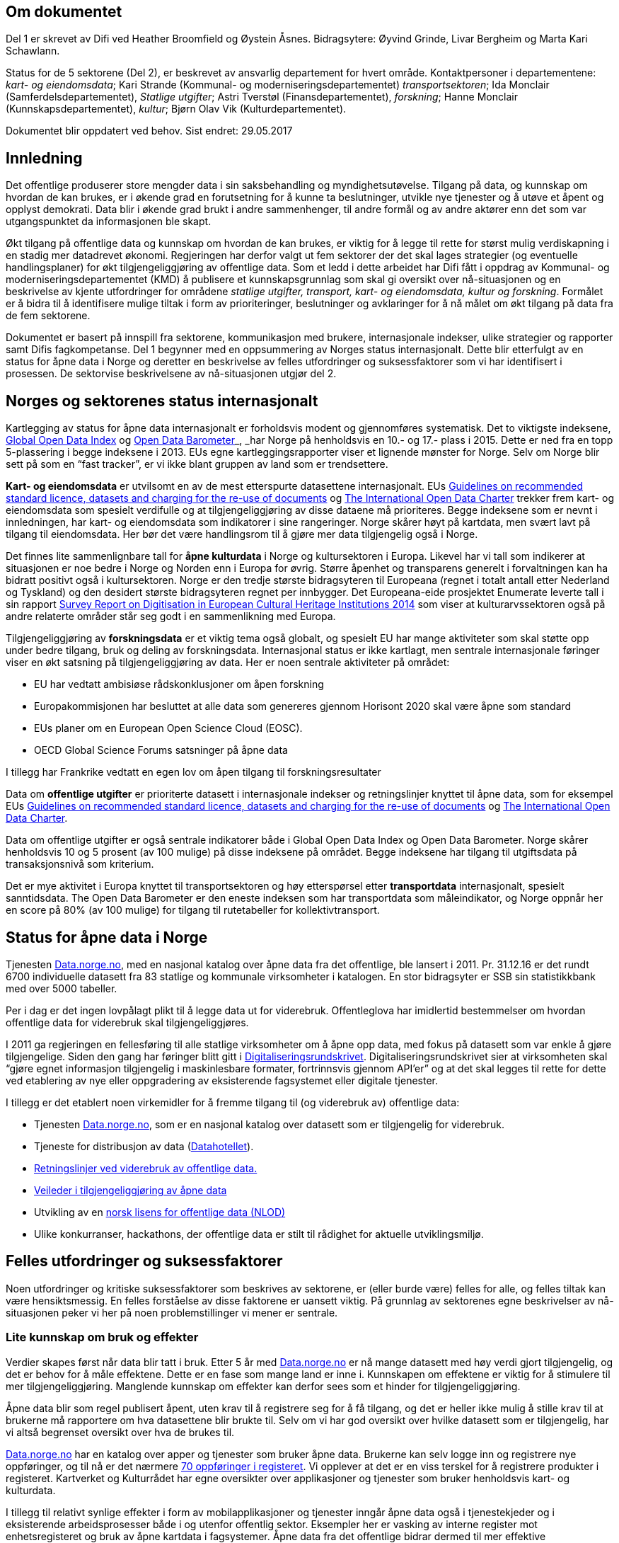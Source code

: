 

== Om dokumentet
Del 1 er skrevet av Difi ved Heather Broomfield og Øystein Åsnes. Bidragsytere: Øyvind Grinde, Livar Bergheim og Marta Kari Schawlann.

Status for de 5 sektorene (Del 2), er beskrevet av ansvarlig departement for hvert område. Kontaktpersoner i departementene:
_kart- og eiendomsdata_; Kari Strande (Kommunal- og moderniseringsdepartementet) _transportsektoren_; Ida Monclair (Samferdelsdepartementet),  _Statlige utgifter_; Astri Tverstøl (Finansdepartementet), _forskning_; Hanne Monclair (Kunnskapsdepartementet), _kultur_; Bjørn Olav Vik (Kulturdepartementet).

Dokumentet blir oppdatert ved behov.
Sist endret: 29.05.2017

== Innledning
Det offentlige produserer store mengder data i sin saksbehandling og myndighetsutøvelse. Tilgang på data, og kunnskap om hvordan de kan brukes, er i økende grad en forutsetning for å kunne ta beslutninger, utvikle nye tjenester og å utøve et åpent og opplyst demokrati. Data blir i økende grad brukt i andre sammenhenger, til andre formål og av andre aktører enn det som var utgangspunktet da informasjonen ble skapt.

Økt tilgang på offentlige data og kunnskap om hvordan de kan brukes, er viktig for å legge til rette for størst mulig verdiskapning i en stadig mer datadrevet økonomi. Regjeringen har derfor valgt ut fem sektorer der det skal lages strategier (og eventuelle handlingsplaner) for økt tilgjengeliggjøring av offentlige data. Som et ledd i dette arbeidet har Difi fått i oppdrag av Kommunal- og moderniseringsdepartementet (KMD) å publisere et kunnskapsgrunnlag som skal gi oversikt over nå-situasjonen og en beskrivelse av kjente utfordringer for områdene _statlige utgifter, transport, kart- og eiendomsdata, kultur og forskning_. Formålet er å bidra til å identifisere mulige tiltak i form av prioriteringer, beslutninger og avklaringer for å nå målet om økt tilgang på data fra de fem sektorene.

Dokumentet er basert på innspill fra sektorene, kommunikasjon med brukere, internasjonale indekser, ulike strategier og rapporter samt Difis fagkompetanse. Del 1 begynner med en oppsummering av Norges status internasjonalt. Dette blir etterfulgt av en status for åpne data i Norge og deretter en beskrivelse av felles utfordringer og suksessfaktorer som vi har identifisert i prosessen. De sektorvise beskrivelsene av nå-situasjonen utgjør del 2.

== Norges og sektorenes status internasjonalt

Kartlegging av status for åpne data internasjonalt er forholdsvis modent og gjennomføres systematisk. Det to viktigste indeksene, http://index.okfn.org/[Global Open Data Index] og http://opendatabarometer.org/[Open Data Barometer]_, _har Norge på henholdsvis en 10.- og 17.- plass i 2015.  Dette er ned fra en topp 5-plassering i begge indeksene i 2013. EUs egne kartleggingsrapporter viser et lignende mønster for Norge. Selv om Norge blir sett på som en “fast tracker”, er vi ikke blant gruppen av land som er trendsettere.

*Kart- og eiendomsdata* er utvilsomt en av de mest etterspurte datasettene internasjonalt. EUs https://ec.europa.eu/digital-single-market/en/news/commission-notice-guidelines-recommended-standard-licences-datasets-and-charging-re-use[Guidelines on recommended standard licence, datasets and charging for the re-use of documents] og http://opendatacharter.net/[The International Open Data Charter] trekker frem kart- og eiendomsdata som spesielt verdifulle og at tilgjengeliggjøring av disse dataene må prioriteres.  Begge indeksene som er nevnt i innledningen, har kart- og eiendomsdata som indikatorer i sine rangeringer.  Norge skårer høyt på kartdata, men svært lavt på tilgang til eiendomsdata. Her bør det være handlingsrom til å gjøre mer data tilgjengelig også i Norge.

Det finnes lite sammenlignbare tall for *åpne kulturdata* i Norge og kultursektoren i Europa. Likevel har vi tall som indikerer at situasjonen er noe bedre i Norge og Norden enn i Europa for øvrig. Større åpenhet og transparens generelt i forvaltningen kan ha bidratt positivt også i kultursektoren. Norge er den tredje største bidragsyteren til Europeana (regnet i totalt antall etter Nederland og Tyskland) og den desidert største bidragsyteren regnet per innbygger. Det Europeana-eide prosjektet Enumerate leverte tall i sin rapport http://www.enumerate.eu/fileadmin/ENUMERATE/documents/ENUMERATE-Digitisation-Survey-2014.pdf[Survey Report on Digitisation in European Cultural Heritage Institutions 2014] som viser at kulturarvssektoren også på andre relaterte områder står seg godt i en sammenlikning med Europa.

Tilgjengeliggjøring av *forskningsdata* er et viktig tema også globalt, og spesielt EU har mange aktiviteter som skal støtte opp under bedre tilgang, bruk og deling av forskningsdata. Internasjonal status er ikke kartlagt, men sentrale internasjonale føringer viser en økt satsning på tilgjengeliggjøring av data. Her er noen sentrale aktiviteter på området:

 * EU har vedtatt ambisiøse rådskonklusjoner om åpen forskning
 * Europakommisjonen har besluttet at alle data som genereres gjennom Horisont 2020 skal være åpne som standard
 * EUs planer om en European Open Science Cloud (EOSC).
 * OECD Global Science Forums satsninger på åpne data

I tillegg har Frankrike vedtatt en egen lov om åpen tilgang til forskningsresultater

Data om *offentlige utgifter* er prioriterte datasett i internasjonale indekser og retningslinjer knyttet til åpne data, som for eksempel EUs https://ec.europa.eu/digital-single-market/en/news/commission-notice-guidelines-recommended-standard-licences-datasets-and-charging-re-use[Guidelines on recommended standard licence, datasets and charging for the re-use of documents] og http://opendatacharter.net/[The International Open Data Charter].

Data om offentlige utgifter er også sentrale indikatorer både i Global Open Data Index og Open Data Barometer. Norge skårer henholdsvis 10 og 5 prosent (av 100 mulige) på disse indeksene på området. Begge indeksene har tilgang til utgiftsdata på transaksjonsnivå som kriterium.

Det er mye aktivitet i Europa knyttet til transportsektoren og høy etterspørsel etter *transportdata* internasjonalt, spesielt sanntidsdata. The Open Data Barometer er den eneste indeksen som har transportdata som måleindikator, og Norge oppnår her en score på 80%  (av 100 mulige) for tilgang til rutetabeller for kollektivtransport.

== Status for åpne data i Norge
Tjenesten https://data.norge.no[Data.norge.no], med en nasjonal katalog over åpne data fra det offentlige, ble lansert i 2011. Pr. 31.12.16 er det rundt 6700 individuelle datasett fra 83 statlige og kommunale virksomheter i katalogen. En stor bidragsyter er SSB sin statistikkbank med over 5000 tabeller.

Per i dag er det ingen lovpålagt plikt til å legge data ut for viderebruk. Offentleglova har imidlertid bestemmelser om hvordan offentlige data for viderebruk skal tilgjengeliggjøres.

I 2011 ga regjeringen en fellesføring til alle statlige virksomheter om å åpne opp data, med fokus på datasett som var enkle å gjøre tilgjengelige. Siden den gang har føringer blitt gitt i https://www.regjeringen.no/no/dokumenter/digitaliseringsrundskrivet/id2522147/[Digitaliseringsrundskrivet]. Digitaliseringsrundskrivet sier at virksomheten skal “gjøre egnet informasjon tilgjengelig i maskinlesbare formater, fortrinnsvis gjennom API'er” og at det skal legges til rette for dette ved etablering av nye eller oppgradering av eksisterende fagsystemet eller digitale tjenester.

I tillegg er det etablert noen virkemidler for å fremme tilgang til (og viderebruk av) offentlige data:

 * Tjenesten https://data.norge.no[Data.norge.no],  som er en nasjonal katalog over datasett som er tilgjengelig for viderebruk.
 * Tjeneste for distribusjon av data (https://data.norge.no/datahotellet[Datahotellet]).
 * https://www.regjeringen.no/no/id2536870/[Retningslinjer ved viderebruk av offentlige data.]
 * https://data.norge.no/document/del-og-skap-verdier-veileder-i-tilgjengeliggj%C3%B8ring-av-offentlige-data[Veileder i tilgjengeliggjøring av åpne data]
 * Utvikling av en https://data.norge.no/nlod/no[norsk lisens for offentlige data (NLOD)]
 * Ulike konkurranser, hackathons, der offentlige data er stilt til rådighet for aktuelle utviklingsmiljø.

== Felles utfordringer og suksessfaktorer

Noen utfordringer og kritiske suksessfaktorer som beskrives av sektorene, er (eller burde være) felles for alle, og felles tiltak kan være hensiktsmessig. En felles forståelse av disse faktorene er uansett viktig. På grunnlag av sektorenes egne beskrivelser av nå-situasjonen peker vi her på noen problemstillinger vi mener er sentrale.

=== Lite kunnskap om bruk og effekter

Verdier skapes først når data blir tatt i bruk. Etter 5 år med https://data.norge.no[Data.norge.no] er nå mange datasett med høy verdi gjort tilgjengelig, og det er behov for å måle effektene. Dette er en fase som mange land er inne i. Kunnskapen om effektene er viktig for å stimulere til mer tilgjengeliggjøring. Manglende kunnskap om effekter kan derfor sees som et hinder for tilgjengeliggjøring.

Åpne data blir som regel publisert åpent, uten krav til å registrere seg for å få tilgang, og det er heller ikke mulig å stille krav til at brukerne må rapportere om hva datasettene blir brukte til. Selv om vi har god oversikt over hvilke datasett som er tilgjengelig, har vi altså begrenset oversikt over hva de brukes til.

https://data.norge.no[Data.norge.no] har en katalog over apper og tjenester som bruker åpne data. Brukerne kan selv logge inn og registrere nye oppføringer, og til nå er det nærmere https://data.norge.no/app[70 oppføringer i registeret]. Vi opplever at det er en viss terskel for å registrere produkter i registeret. Kartverket og Kulturrådet har egne oversikter over applikasjoner og tjenester som bruker henholdsvis kart- og kulturdata.

I tillegg til relativt synlige effekter i form av mobilapplikasjoner og tjenester inngår åpne data også i tjenestekjeder og i eksisterende arbeidsprosesser både i og utenfor offentlig sektor. Eksempler her er vasking av interne register mot enhetsregisteret og bruk av åpne kartdata i fagsystemer. Åpne data fra det offentlige bidrar dermed til mer effektive arbeidsprosessser. Men de samfunnsøkonomiske gevinstene er utfordrende å både synliggjøre og å måle.

Man kan se på statistikk for antall nedlastinger av datasett og på hvor mange spørringer som blir gjort mot maskingrensesnitt (API-er) som leverer ut data, dersom denne informasjonen er tilgjengelig. Ettersom https://data.norge.no[Data.norge.no] bare inneholder beskrivelser av data (ikke selve datasettene), er dette informasjon som per i dag ikke samles inn eller benyttes som måleindikator av Difi.

Alle de fem områdene har gjort data tilgjengelig, men vi vet i dag lite om hvilke tjenester og prosesser datasettene inngår i, og hvilke effekter dette gir. En antatt sideeffekt ved økt bruk er at også datakvaliteten forventes å øke som et resultat av flere tilbakemeldinger fra brukerne. Utvikling av gode måleindikatorer for å måle bruk av data og effektene dette gir, er en utfordring som mange land prøver å løse.

=== Økosystemet - samspillet mellom offentlig og privat sektor

Erkjennelsen av viktigheten av et økosystem og avhengighetsforhold mellom sektorene og deres interessenter er viktig for å lykkes. Et fungerende økosystem er avgjørende for innovasjon, og offentlige virksomheter må også se “eksterne” som viktige dataleverandører. Offentlig sektor må være utadvendt -  en kan ikke forvente at aktuelle brukere ser potensialet eller finner dataene uten aktiv formidling fra forvaltningens side. Et godt samspill  +
og samarbeid om deling, utvikling og innovasjon mellom aktørene i offentlig og privat sektor bør derfor være et uttalt mål i strategier som utformes.

Mobilisering av publikum som produsenter av data – såkalt nettdugnad (crowdsourcing) – representerer et stort potensial for kostnadseffektiv datainnsamling. Sammen med tjenesteytere og brukere kan de etablere effektive «dataøkosystemer».

Det kan være utfordrende for dataforvaltere å vite hva som bør prioriteres først, når det ikke foreligger konkrete forespørsler i markedet. Samtidig er det krevende for potensielle brukere (både internt i offentlig sektor og for næringsliv og sivilsamfunn) å etterspørre data på en konkret måte uten kjennskap til hvilke data offentlig sektor forvalter. Virksomheten bør derfor vedlikeholde og publisere en oversikt over de viktigste dataene de forvalter slik at tilgjengeliggjøring kan prioriteres ut fra brukernes behov.

Flere av sektorene peker på at økosystemet er viktig, og Kart- og eiendomssektoren er spesielt tydelige på dette behovet. De har uttrykt følgende som en av sine hovedmål i https://www.geonorge.no/globalassets/geonorge2/ny-nasjonal-geodatastrategi/geodatastrategi-utkast_140217.pdf[høringsutkastet til strategi]:

[quote, Alt skjer et sted - Forslag til nasjonal geodatastrategi]
Mål 3: Et velfungerende samspill om forvaltning, deling, utvikling og innovasjon mellom aktørene i offentlig og privat sektor_”

De har også målsetninger om å videreutvikle felles arenaer for offentlig-privat samarbeid og å skape aktive miljøer og fellestiltak for innovasjon og FoU. Strategien er også opptatt av mobilisering av publikum som produsenter av data.

Kultursektoren trekker fram behovet for å stimulere til bruk og påpeker at man ikke kan forvente at potensielle brukere ser mulighetene eller finner dataene uten aktiv formidling fra sektorens side.

Det er nødvendig å “pleie” økosystemet for å maksimere verdien av offentlige data og etablere fungerende markedsplasser for åpne data. Selv om sektorene har egne økosystemer, er det trolig store muligheter knyttet til horisontale tiltak ettersom mange innovasjoner trolig vil være basert på flere kilder og data fra ulike sektorer.

=== Uklarheter rundt anledning til å dele data

En annen utfordring for flere er problemstillinger knyttet til eierskap til data. Når data produseres av flere aktører (ved for eksempel “nettdugnad”, eller når data samles i sentrale løsninger) er det ofte uklarheter rundt hvem som kan dele data eller hvilke aktører det må avklares med. Ettersom det er forskjellige praksis og uklarheter, oppstår det en del paradokser rundt distribusjon av data fra sentrale løsninger. Her er noen eksempler:*)

 * KS leverer ikke ut data fra sitt PAI-register. KS er en interesseorganisasjon og dermed kan heller ikke Offentleglova anvendes for å hente ut data sentralt, selv om akkurat de samme opplysningene er underlagt Offentleglova i hver enkelt kommune. Man må altså be om innsyn fra hver enkelt kommune, istedenfor å få det gjennom et sentralt register. Dette er en lite hensiktsmessig bruk av offentlige ressurser.

 * Direktoratet for økonomistyring (DFØ) leverer regnskapstjenester til en rekke offentlige virksomheter. Offentlige eller private aktører må henvende seg til den virksomheten som eier regnskapsinformasjonen for å få tilgang til data, selv om informasjonen i praksis blir forvaltet i et sentralt system av en offentlig virksomhet.

 * Felles kartdatabase (FKB) er detaljerte kartdata som kommunene leverer via Geovekst-samarbeidet og som blir forvaltet av Kartverket. Selv om en sentralisert løsning finnes, har ikke Kartverket mandat til å distribuere dette som åpne data. På grunn av kommunenes forpliktelser gjennom Geovekst-samarbeidet har heller ikke kommunene anledning til å tilby egne FKB-data som åpne data. Finansiering av FKB-data er blant dilemmaene som omtales i Geodatastrategien

 * Mange private og ideelle organisasjoner får i oppdrag å samle inn og analysere data på vegne av det offentlige. Disse dataene er svært ofte ikke tilgjengelige som åpne data. Noen ganger er de heller ikke tilgjengelige for oppdragsgiver selv.

 * Ved privatisering av funksjoner og overføring av forvaltningsansvar til stiftelser og virksomheter som er unntatt offentlighet, er det viktig at behovet for tilgang til data ivaretas. Eksempler på data som vi regner som offentlige, men som juridisk sett er/blir unntatt offentlighet som følge av privatisering eller overføring av forvaltningsansvar, er flere.

*) Merk at ikke alle eksemplene er relevant for de fem områdene https://www.regjeringen.no/no/dokumenter/meld.-st.-27-20152016/id2483795/sec3#KAP14[som er omtalt i Digital Agenda] (Kap 14.2.2). De illustrerer likefullt problemstillingen på en god måte.

=== Behov for kompetanse om deling og bruk av data

For å utnytte mulighetene må brukerne ha kunnskap om hvordan dataene kan utnyttes. Mye av innsatsen har til nå blitt rettet mot å etablere bevissthet rundt _deling_ av data. Dette må utvides til også å omfatte utvikling av kunnskap knyttet til _bruk_ av data. Samtidig bør offentlig sektor i større grad se sin rolle som konsumenter av åpne data fra det offentlige i en stadig mer datadrevet forvaltning, og bygge opp nødvendig kompetanse til å utnytte dette.

Kart- og eiendomssektoren framstår som moden når det gjelder kompetanse på deling av data. De er samtidig tydelige på behovet for kompetansebygging på brukersiden og har satt seg som mål at kompetanse om geografisk informasjon og tilhørende løsninger skal være utbredt:

[quote, Alt skjer et sted - Forslag til nasjonal geodatastrategi]
[Delmål 3.5] Kompetanse om geografisk informasjon og tilhørende løsninger er utbredt
Kunnskap om geografisk informasjon og geografiske metoder er nødvendig for full utnyttelse av potensialet og realiseringen av denne strategien_ […]_ Det skal utvikles en langsiktig tiltakspakke som bidrar til å tilføre nødvendig kompetanse om bruk og utvikling av brukerløsninger basert på geografisk informasjon – og som kan fremme innovasjon og verdiskapning i samfunnet.

Også uformell kompetanseutvikling er viktig. Deler av kultursektoren har jobbet målrettet for å utvikle brukermiljø og kompetanse på brukersiden gjennom workshops, seminar og hackathons.

I transportsektoren er det naturlig å trekke frem Statens vegvesens innsats med å involvere brukerne av Nasjonal vegdatabanks (NVDB) tekniske grensesnitt, mellom annet gjennom bloggen http://vegdata.no[http://vegdata.no].

Behovet for kompetanse om deling og bruk av data vil bare øke i årene som kommer. Dette gjelder både i offentlig og privat sektor.

=== Teknologi, infrastruktur og rammeverk

Flere sektorer peker på behovet for å etablere bærekraftige infrastrukturer. Også brukerne etterlyser i økende grad forutsigbarheit og langsiktighet knyttet til tilgang til data. Løsningene som etableres for lagring og distribusjon av data bør derfor være langsiktige.

Her ligger det muligheter for samarbeid på tvers, både på nasjonalt og internasjonalt nivå, og en må stille spørsmål ved om alle fagområder og sektorene har behov for egne infrastrukturer eller om etablering av felles løsninger eller komponenter er hensiktsmessig. Felles spesifikasjoner og standarder blir uansett viktig for å kunne utveksle data og metadata på tvers av sektorer, samtidig som domenespesifikke og internasjonale behov må ivaretas. Difis https://www.difi.no/fagomrader-og-tjenester/digitalisering-og-samordning/nasjonal-arkitektur/informasjonsforvaltning[Fellesoffentlig rammeverk for informasjonsforvaltning] er relevant her.

https://www.geonorge.no/[Geonorge ]er eksempel på en eksisterende infrastruktur som kan være relevant for flere sektorer. Kartdata er ikke et eget område eller en egen sektor, men heller en egenskap ved dataene (de er knyttet til et sted). Deler av forskningssektoren har behov for mange av de  løsningene som utvikles og forvaltes i kart- og eiendomssektoren, og et tettere samarbeid bør vurderes nærmere.

Samtidig bør etablerte domenespesifikke infrastrukturer sikres langsiktighet, enten som fellesløsninger eller som løst koblede tjenester basert på størst mulig grad av felles standarder og spesifikasjoner. For eksempel har Kulturrådet lykkes godt med å samle en rekke institusjoner rundt løsningene http://norvegiana.no/[Norvegiana] / http://www.europeana.eu/portal/no[Europeana] og http://kulturnav.org/[Kulturnav]. Samtidig mangler sentrale nasjonale institusjoner innen kulturfeltet i disse løsningene.

Ulike økosystemer trekker inn mer data fra forskjellige kilder, som vil føre til behov for tettere koblinger mellom infrastrukturer. Brukerne konfronteres i dag med ulike plattformer og fellesløsninger innen beslektede sektorer og fagdomener. For eksempel er det behov for gode koblinger mellom https://www.geonorge.no/[Geonorge] og https://data.norge.no[Data.norge.no]. En løsning for dette er under utvikling.

I det videre arbeidet med etablering av infrastrukturer for deling og utveksling av data og metadata bør felleskomponenter, løsninger og standarder også på tvers av sektorer etableres der det er hensiktsmessig. Fellesløsninger og teknologi som velges må sikres langsiktighet og understøtte en effektiv oppgaveløsning og åpne for nye bruksmuligheter i samfunnet.

Behovet for felles vokabular og autoriserte registre gjelder for flere sektorer. Entydig referering til informasjon som forvaltes i en annen virksomhet og i en annen sektor stiller derfor krav til hvordan autoritetsregistre og kodeverk gjøres tilgjengelig. Behovene oppstår gjerne i andre sektorer og virksomheter enn der informasjonen forvaltes og prioriteringene gjøres. Et eksempel er kultursektorens behov for å knytte informasjon til steder ved hjelp av URI-er i lenkede data-miljøer.

Det er uklart hvilke autoritetsregistre sektorene har behov for, hvilke som skal brukes, hvem som skal ha ansvar for å etablere og/eller ivareta disse registrene over tid, og hvordan de skal gjøres tilgjengelige. Ansvar og funksjoner bør forankres i miljøer og infrastrukturer som kan sikre nødvendig stabilitet og langsiktighet.

=== Lovverk og politiske føringer

Med en rask teknologiutvikling er det en fare for at lovverk og strukturer ikke er tilpasset de muligheter og behov samfunnet faktisk har. På den annen side kan lov- og regelverk også benyttes mer aktivt for å gi forutsigbare rammer for utviklingen.

Innspillene viser at det er noen utfordringer på lovområdet, og at det kan være behov for å endre lovverk. Hver sektor har spisskompetanse innenfor sitt område, og mye av lovverket er nettopp sektorspesifikt. Et samarbeid på tvers kan likevel være hensiktsmessig for å oppnå felles tilnærming. I noen tilfeller kan løsningen være “myke lover” i form av politiske føringer, retningslinjer, kontrakter og bruk av lisenser.

=== Konfidensialitet

Hovedregelen er at informasjon offentlige virksomheter behandler, er offentlig. Dette er både grunnlovsfestet og hovedregel i offentleglova, jf. https://lovdata.no/lov/1814-05-17-nn/§100[grunnlova § 100], 5. ledd og https://lovdata.no/lov/2006-05-19-16/§3[offentleglova § 3]. Målet er blant annet å legge til rette for at offentlig virksomhet er åpen og gjennomsiktig, og legge til rette for viderebruk av offentlig informasjon, jf. https://lovdata.no/lov/2006-05-19-16/§1[offentleglova § 1].

Mange peker på personvern som en særlig problemstilling. Vi har valgt og sette det inn i et bredere perspektiv om konfidensialitet som er forankret i https://lovdata.no/dokument/NL/lov/2006-05-19-16#KAPITTEL_3[unntaksbestemmelsene i offentleglova kapittel 3 ]og innebærer mer enn personvern.

Konfidensialitet er viktig, men kun relevant for informasjon som er underlagt lovpålagt taushetsplikt eller er unntatt offentlighet etter offentleglova av andre begrunnede årsaker.

Det er nødvendig å forstå hva konfidensialitet i offentlig sektor handler om, og hva vi skal bruke ressurser på å ivareta og dele. Ellers kan vi bryte både grunnlova og offentleglova og hindre den tilgjengeligheten disse er opptatt av.

Behovet for konfidensialitet gjelder store deler av offentlig sektor og ikke minst de 5 prioriterte sektorene. Det kan være krevende å finne balansen mellom hva som kan publiseres og hva som bør eller skal skjermes, spesielt ved muligheter for sammenstilling med andre datasett. Data må gjerne anonymiseres og aggregeres, eller virksomheten må fremstille egne versjoner som er vasket for konfidensiell informasjon. Dette krever kompetanse, kapasitet, rutiner og verktøy.

=== Finansiering og insentiver

Finansiering og manglende insentiver for deling er en utfordring i flere sektorer. Egenskapene ved åpne data og datadeling generelt gjør at kostnadene gjerne ligger hos utgiver og effektene hos brukerne, ettersom “samfunnsøkonomisk verdi” ikke kan føres som inntekt i virksomhetenes regnskap. Samtidig er det gevinster også for utgiveren i form av flere tilbakemeldinger ved økt bruk og dermed også økt datakvalitet.

I høringsutkastet til geodatastrategi er det et uttalt mål at større deler av datainnholdet i infrastrukturen blir gjort fritt tilgjengelig og gratis for brukerne. Utfordringen med å gjennomføre det, og samtidig sikre finansiering til forvaltning av detaljerte data er imidlertid ikke løst.

Selv om sektoren har gjort store fremskritt og tilbyr mer gratis data enn noen gang, er det fortsatt en vei å gå på dette området. Dette gjelder spesielt eiendomsdata. Trolig er effekten av avgifter at aktører som alt er etablerte i markedet (og som kan ta kostnadene ved kjøp av data), beholder sin posisjon i markedet på bekostning av små og disruptive aktører. Dette kan i så fall ses som en indikasjon på at markedet ikke fungerer optimalt.

Også forskningssektoren peker på behov for finansiering og insentiver. Mange av de norske infrastrukturene for forskningsdata er bygget opp gjennom kortsiktig/prosjektbasert finansiering fra Norges forskningsråd, og er primært rettet mot selve etablering av arkiv. Finansiering og plan for videre drift med hensyn til kuratering av dataene, standardisering, sikring av gode metadata, tjenester for forskerne osv. oppleves som usikker og uforutsigbar for en del av dem som leder disse infrastrukturene.

=== Hverken data eller brukere liker skillelinjer

Data i en offentlig virksomhet kan ha stor betydning for berikelse av data i en annen virksomhet. Dette gjelder også på tvers av sektorer. Et opplagt eksempel er kulturdata sammenstilt med kart- og eiendomsdata. Også andre registerdata vil kunne sammenstilles med data fra andre sektorer på måter som vil virke gjensidig berikende.

Det er derfor av betydning at de sektorvise strategiene ikke sementerer sektorvise løsninger på måter som er uheldig for datakvalitet, effektivitet og ikke minst brukerne av data.

=== Mangelfulle måleindikatorer

Difi måler i dag utviklingen knyttet til tilgjengeliggjøring av åpne offentlige data i antall datasett og antall virksomheter som tilbyr åpne data. Ettersom vi ikke har en god oversikt over hvilke datasett offentlige virksomheter faktisk forvalter, kan vi heller ikke si så mye om gapet mellom det som er tilgjengeliggjort i dag, og det faktiske potensialet i de fem sektorene.

Selv om indikatorene sier _noe_ om utviklingen knyttet til tilgang til data, sier de ingenting om data faktisk blir brukt og effektene av dette.

Mangelfulle måleindikatorer for tilgjengeliggjøring og bruk av offentlige data, er også et gjennomgående problem internasjonalt. Norges vektlegging av tilgang via sentrale systemer gjennom API-er gjør dessuten at hele datasett-konseptet utfordres. Hvordan man teller datasett i generiske API-er som SSBs statistikkbank, Vegvesentets nasjonale veidatabank (NVDB) eller Kulturådets Norvegiana-løsning, innebærer skjønn. Antall tilgjengelige datasett kan derfor være en usikker indikator for å si noe om status og utvikling.

Gode måleindikatorer er nødvendig for en bedre nullpunktsmåling av status for de fem sektorene. Difi vurderer nye måleindikatorer på området.

=== Åpne data i en datadrevet økonomi

Tilgang på åpne data spiller en viktig rolle i en datadrevet økonomi, og det er regjeringens mål at mest mulig av de datasettene som er egnet for viderebruk, er tilgjengelig som åpne data.

Realisering av verdiene vil først bli maksimert når vi har etablert en datadrevet økonomi. Dette er avhengig av en rekke faktorer, og EU-kommisjonen peker på mange av disse i sin dataverdikjede-strategi. De peker på nødvendigheten av å

 * stimulere forskning og innovasjon rundt data
 * etablere gode rammeverk
 * ha en gunstig politikk- og lovutforming
 * pleie et helhetlig europeisk økosystem for data

Et velfungerende økosystem for data vil ifølge EU-kommisjonen ha følgende aktører og funksjoner:

 * Et godt samarbeid mellom universiteter / offentlige forskningsinstitusjoner og private partnere om forskning og utvikling.
 * Et tilstrekkelig antall kvalifiserte “data-arbeidere”.
 * En symbiose mellom større bedrifter og små og mellomstore bedrifter (SMB), der SMB-er utfører spesialiserte forsknings- og utviklingsoppgaver, og hvor de større bedriftene støtter oppstart og utvikling av SMB-er ved å gi dem muligheter.
 * En konstant investeringsflyt mot nyetableringer og voksende bedrifter som er aktive innenfor datateknologi og digital tjenesteutvikling.
 * Offentlige organisasjoner som fungerer som "oppstartskunder" for nye datatjenester
 * Stor tilgang på gjenbrukbare og maskinlesbare data som kan være et grunnlag for ny aktivitet og testing, samt et miljø der utviklere deler tilbake sine vaskede og integrerte data for videre bruk.
 * En solid infrastruktur, basert på raskt internett og datalagringstjenester, herunder infrastruktur for å støtte datadrevet forskning og utvikling.

Norge har flere av disse funksjonene på plass, men vi kan trolig gjøre med for å sette disse bitene sammen til en helhetlig politikk.

EU-kommisjonen peker i sin dataverdikjede-strategi på behovet for en markedsplass der utviklere kan dele sine vaskede og integrerte data. https://data.norge.no[Data.norge.no] dekker i dag behovet for å synliggjøre offentlige virksomheters åpne datasett, men det finnes ingen tilsvarende tjeneste for aktører høyere oppe i dataverdikjeden. Kundene i et marked der næringslivet tilbyr bearbeidede offentlige data kan være både private sektor og offentlig sektor selv.

=== Oppsummering

 * På tross av en stadig økning i tilgang på åpne offetnlige data, synker Norge på internasjonale indekser. Dette skyldes at andre land gjør mer enn oss.
 * Vi vet lite om effektene av økt tilgang til offentlige data i Norge. Dette kan ses som et hinder for mer tilgjengeliggjøring
 * Velfungerende økosystemer rundt offentlige data er viktig for å hente ut gevinster av økt tilgang på data.
 * Vilkår for deling av data er ikke alltid vurdert ved etablering av sentraliserte systemer med data fra flere aktører.
 * Ved privatisering av funksjoner og overføring av forvaltningsansvar til stiftelser og virksomheter som er unntatt offentlighet, må behovet for tilgang til data vi regner som offentlige, ivaretas.
 * Både privat og offentlig sektor har behov for økt kompetanse knytt til bruk av data i årene som kommer.
 * Felles spesifikasjoner og standarder blir viktig for å kunne utveksle data og metadata på tvers av fagområder og sektorer, samtidig som domenespesifikke og internasjonale behov må ivaretas.
 * Det kan være krevende å finne balansen mellom hva som kan publiseres og hva som bør eller skal skjermes. Behovet for konfidensialitet gjelder store deler av offentlig sektor og ikke minst de 5 prioriterte sektorene.
 * Finansiering og manglende insentiver for deling av data er en utfordring i flere sektorer. Utgiftene kommer andre steder enn gevinstene.
 * Innsamling og forvaltning av detaljerte kart- og eiendomsdata finansieres til dels ved hjelp av avgifter. Dilemmaet mellom finansiering og ønsket om gratis data er ikke løst.
 * Data brukes på tvers av sektorer og fagområdet i økende grad. Sektorvise strategier må ikke sementere løsninger som er uheldig for datakvalitet, effektivitet og ikke minst brukerne av data.
 * Vi har i dag mangelfulle indikatorer for å måle status for tilgang til data fra de fem sektorene.
 * Tilgang på åpne data kommer til å spille en større rolle fremover i en stadig mer datadrevet økonomi.
